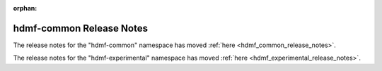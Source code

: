 :orphan:

hdmf-common Release Notes
=========================

The release notes for the "hdmf-common" namespace has moved :ref:`here <hdmf_common_release_notes>`.

The release notes for the "hdmf-experimental" namespace has moved :ref:`here <hdmf_experimental_release_notes>`.
